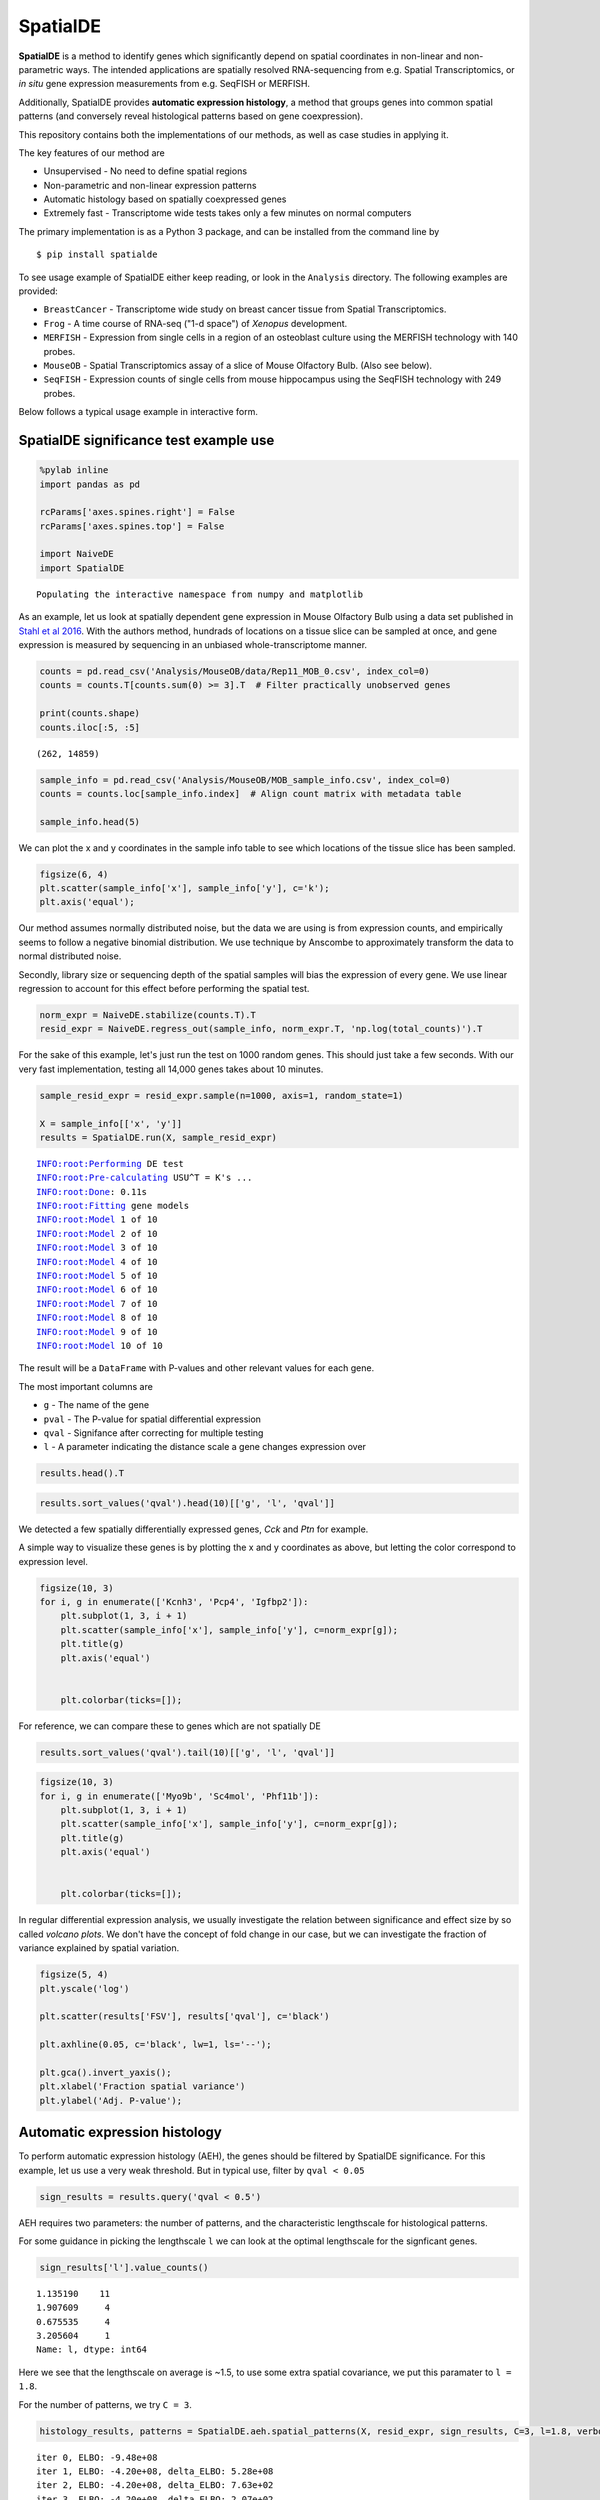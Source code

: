 
SpatialDE
=========

**SpatialDE** is a method to identify genes which significantly depend
on spatial coordinates in non-linear and non-parametric ways. The
intended applications are spatially resolved RNA-sequencing from e.g.
Spatial Transcriptomics, or *in situ* gene expression measurements from
e.g. SeqFISH or MERFISH.

Additionally, SpatialDE provides **automatic expression histology**, a
method that groups genes into common spatial patterns (and conversely
reveal histological patterns based on gene coexpression).

This repository contains both the implementations of our methods, as
well as case studies in applying it.

The key features of our method are

-  Unsupervised - No need to define spatial regions
-  Non-parametric and non-linear expression patterns
-  Automatic histology based on spatially coexpressed genes
-  Extremely fast - Transcriptome wide tests takes only a few minutes on
   normal computers

The primary implementation is as a Python 3 package, and can be
installed from the command line by

::

    $ pip install spatialde

To see usage example of SpatialDE either keep reading, or look in the
``Analysis`` directory. The following examples are provided:

-  ``BreastCancer`` - Transcriptome wide study on breast cancer tissue
   from Spatial Transcriptomics.
-  ``Frog`` - A time course of RNA-seq ("1-d space") of *Xenopus*
   development.
-  ``MERFISH`` - Expression from single cells in a region of an
   osteoblast culture using the MERFISH technology with 140 probes.
-  ``MouseOB`` - Spatial Transcriptomics assay of a slice of Mouse
   Olfactory Bulb. (Also see below).
-  ``SeqFISH`` - Expression counts of single cells from mouse
   hippocampus using the SeqFISH technology with 249 probes.

Below follows a typical usage example in interactive form.

SpatialDE significance test example use
---------------------------------------

.. code:: ipython3

    %pylab inline
    import pandas as pd
    
    rcParams['axes.spines.right'] = False
    rcParams['axes.spines.top'] = False
    
    import NaiveDE
    import SpatialDE


.. parsed-literal::

    Populating the interactive namespace from numpy and matplotlib


As an example, let us look at spatially dependent gene expression in
Mouse Olfactory Bulb using a data set published in `Stahl et al
2016 <http://dx.doi.org/10.1126/science.aaf2403>`__. With the authors
method, hundrads of locations on a tissue slice can be sampled at once,
and gene expression is measured by sequencing in an unbiased
whole-transcriptome manner.

.. code:: ipython3

    counts = pd.read_csv('Analysis/MouseOB/data/Rep11_MOB_0.csv', index_col=0)
    counts = counts.T[counts.sum(0) >= 3].T  # Filter practically unobserved genes
    
    print(counts.shape)
    counts.iloc[:5, :5]


.. parsed-literal::

    (262, 14859)




.. raw:: html

    <div>
    <style scoped>
        .dataframe tbody tr th:only-of-type {
            vertical-align: middle;
        }
    
        .dataframe tbody tr th {
            vertical-align: top;
        }
    
        .dataframe thead th {
            text-align: right;
        }
    </style>
    <table border="1" class="dataframe">
      <thead>
        <tr style="text-align: right;">
          <th></th>
          <th>Nrf1</th>
          <th>Zbtb5</th>
          <th>Ccnl1</th>
          <th>Lrrfip1</th>
          <th>Bbs1</th>
        </tr>
      </thead>
      <tbody>
        <tr>
          <th>16.92x9.015</th>
          <td>1</td>
          <td>1</td>
          <td>1</td>
          <td>2</td>
          <td>1</td>
        </tr>
        <tr>
          <th>16.945x11.075</th>
          <td>0</td>
          <td>0</td>
          <td>3</td>
          <td>2</td>
          <td>2</td>
        </tr>
        <tr>
          <th>16.97x10.118</th>
          <td>0</td>
          <td>1</td>
          <td>1</td>
          <td>0</td>
          <td>0</td>
        </tr>
        <tr>
          <th>16.939x12.132</th>
          <td>1</td>
          <td>0</td>
          <td>1</td>
          <td>0</td>
          <td>4</td>
        </tr>
        <tr>
          <th>16.949x13.055</th>
          <td>0</td>
          <td>0</td>
          <td>0</td>
          <td>3</td>
          <td>0</td>
        </tr>
      </tbody>
    </table>
    </div>



.. code:: ipython3

    sample_info = pd.read_csv('Analysis/MouseOB/MOB_sample_info.csv', index_col=0)
    counts = counts.loc[sample_info.index]  # Align count matrix with metadata table
    
    sample_info.head(5)




.. raw:: html

    <div>
    <style scoped>
        .dataframe tbody tr th:only-of-type {
            vertical-align: middle;
        }
    
        .dataframe tbody tr th {
            vertical-align: top;
        }
    
        .dataframe thead th {
            text-align: right;
        }
    </style>
    <table border="1" class="dataframe">
      <thead>
        <tr style="text-align: right;">
          <th></th>
          <th>x</th>
          <th>y</th>
          <th>total_counts</th>
        </tr>
      </thead>
      <tbody>
        <tr>
          <th>16.92x9.015</th>
          <td>16.920</td>
          <td>9.015</td>
          <td>18790</td>
        </tr>
        <tr>
          <th>16.945x11.075</th>
          <td>16.945</td>
          <td>11.075</td>
          <td>36990</td>
        </tr>
        <tr>
          <th>16.97x10.118</th>
          <td>16.970</td>
          <td>10.118</td>
          <td>12471</td>
        </tr>
        <tr>
          <th>16.939x12.132</th>
          <td>16.939</td>
          <td>12.132</td>
          <td>22703</td>
        </tr>
        <tr>
          <th>16.949x13.055</th>
          <td>16.949</td>
          <td>13.055</td>
          <td>18641</td>
        </tr>
      </tbody>
    </table>
    </div>



We can plot the x and y coordinates in the sample info table to see
which locations of the tissue slice has been sampled.

.. code:: ipython3

    figsize(6, 4)
    plt.scatter(sample_info['x'], sample_info['y'], c='k');
    plt.axis('equal');



.. image:: README_files/README_7_0.png


Our method assumes normally distributed noise, but the data we are using
is from expression counts, and empirically seems to follow a negative
binomial distribution. We use technique by Anscombe to approximately
transform the data to normal distributed noise.

Secondly, library size or sequencing depth of the spatial samples will
bias the expression of every gene. We use linear regression to account
for this effect before performing the spatial test.

.. code:: ipython3

    norm_expr = NaiveDE.stabilize(counts.T).T
    resid_expr = NaiveDE.regress_out(sample_info, norm_expr.T, 'np.log(total_counts)').T


For the sake of this example, let's just run the test on 1000 random
genes. This should just take a few seconds. With our very fast
implementation, testing all 14,000 genes takes about 10 minutes.

.. code:: ipython3

    sample_resid_expr = resid_expr.sample(n=1000, axis=1, random_state=1)
    
    X = sample_info[['x', 'y']]
    results = SpatialDE.run(X, sample_resid_expr)


.. parsed-literal::

    INFO:root:Performing DE test
    INFO:root:Pre-calculating USU^T = K's ...
    INFO:root:Done: 0.11s
    INFO:root:Fitting gene models
    INFO:root:Model 1 of 10
    INFO:root:Model 2 of 10                            
    INFO:root:Model 3 of 10                            
    INFO:root:Model 4 of 10                            
    INFO:root:Model 5 of 10                            
    INFO:root:Model 6 of 10                            
    INFO:root:Model 7 of 10                            
    INFO:root:Model 8 of 10                            
    INFO:root:Model 9 of 10                            
    INFO:root:Model 10 of 10                           
                                                       

The result will be a ``DataFrame`` with P-values and other relevant
values for each gene.

The most important columns are

-  ``g`` - The name of the gene
-  ``pval`` - The P-value for spatial differential expression
-  ``qval`` - Signifance after correcting for multiple testing
-  ``l`` - A parameter indicating the distance scale a gene changes
   expression over

.. code:: ipython3

    results.head().T




.. raw:: html

    <div>
    <style scoped>
        .dataframe tbody tr th:only-of-type {
            vertical-align: middle;
        }
    
        .dataframe tbody tr th {
            vertical-align: top;
        }
    
        .dataframe thead th {
            text-align: right;
        }
    </style>
    <table border="1" class="dataframe">
      <thead>
        <tr style="text-align: right;">
          <th></th>
          <th>0</th>
          <th>1</th>
          <th>2</th>
          <th>3</th>
          <th>4</th>
        </tr>
      </thead>
      <tbody>
        <tr>
          <th>FSV</th>
          <td>0.999955</td>
          <td>2.0597e-09</td>
          <td>2.0597e-09</td>
          <td>2.0597e-09</td>
          <td>2.0597e-09</td>
        </tr>
        <tr>
          <th>M</th>
          <td>4</td>
          <td>4</td>
          <td>4</td>
          <td>4</td>
          <td>4</td>
        </tr>
        <tr>
          <th>g</th>
          <td>2410016O06Rik</td>
          <td>Arpp19</td>
          <td>Srsf7</td>
          <td>Wbp7</td>
          <td>Cpsf3l</td>
        </tr>
        <tr>
          <th>l</th>
          <td>0.402001</td>
          <td>0.402001</td>
          <td>0.402001</td>
          <td>0.402001</td>
          <td>0.402001</td>
        </tr>
        <tr>
          <th>max_delta</th>
          <td>4.53999e-05</td>
          <td>4.85165e+08</td>
          <td>4.85165e+08</td>
          <td>4.85165e+08</td>
          <td>4.85165e+08</td>
        </tr>
        <tr>
          <th>max_ll</th>
          <td>-52.2589</td>
          <td>-107.685</td>
          <td>-114.477</td>
          <td>-112.664</td>
          <td>-49.1672</td>
        </tr>
        <tr>
          <th>max_mu_hat</th>
          <td>-0.826851</td>
          <td>-2.21845</td>
          <td>-6.67811</td>
          <td>-2.25044</td>
          <td>0.146089</td>
        </tr>
        <tr>
          <th>max_s2_t_hat</th>
          <td>0.666985</td>
          <td>1.04203e-08</td>
          <td>9.22126e-08</td>
          <td>1.07257e-08</td>
          <td>2.20142e-10</td>
        </tr>
        <tr>
          <th>model</th>
          <td>SE</td>
          <td>SE</td>
          <td>SE</td>
          <td>SE</td>
          <td>SE</td>
        </tr>
        <tr>
          <th>n</th>
          <td>260</td>
          <td>260</td>
          <td>260</td>
          <td>260</td>
          <td>260</td>
        </tr>
        <tr>
          <th>s2_FSV</th>
          <td>1.94342</td>
          <td>0.253788</td>
          <td>47.2945</td>
          <td>0.363388</td>
          <td>4.48293</td>
        </tr>
        <tr>
          <th>s2_logdelta</th>
          <td>6.81931e+08</td>
          <td>4.3315e+16</td>
          <td>8.07194e+18</td>
          <td>6.20209e+16</td>
          <td>7.65119e+17</td>
        </tr>
        <tr>
          <th>time</th>
          <td>0.00134182</td>
          <td>0.00104499</td>
          <td>0.000994921</td>
          <td>0.000999928</td>
          <td>0.00106692</td>
        </tr>
        <tr>
          <th>BIC</th>
          <td>126.761</td>
          <td>237.613</td>
          <td>251.196</td>
          <td>247.571</td>
          <td>120.577</td>
        </tr>
        <tr>
          <th>max_ll_null</th>
          <td>-53.706</td>
          <td>-107.686</td>
          <td>-114.478</td>
          <td>-112.665</td>
          <td>-49.1681</td>
        </tr>
        <tr>
          <th>LLR</th>
          <td>1.44715</td>
          <td>0.000964007</td>
          <td>0.000964011</td>
          <td>0.000964007</td>
          <td>0.00096401</td>
        </tr>
        <tr>
          <th>pval</th>
          <td>0.228986</td>
          <td>0.975231</td>
          <td>0.975231</td>
          <td>0.975231</td>
          <td>0.975231</td>
        </tr>
        <tr>
          <th>qval</th>
          <td>0.975231</td>
          <td>0.975231</td>
          <td>0.975231</td>
          <td>0.975231</td>
          <td>0.975231</td>
        </tr>
      </tbody>
    </table>
    </div>



.. code:: ipython3

    results.sort_values('qval').head(10)[['g', 'l', 'qval']]




.. raw:: html

    <div>
    <style scoped>
        .dataframe tbody tr th:only-of-type {
            vertical-align: middle;
        }
    
        .dataframe tbody tr th {
            vertical-align: top;
        }
    
        .dataframe thead th {
            text-align: right;
        }
    </style>
    <table border="1" class="dataframe">
      <thead>
        <tr style="text-align: right;">
          <th></th>
          <th>g</th>
          <th>l</th>
          <th>qval</th>
        </tr>
      </thead>
      <tbody>
        <tr>
          <th>890</th>
          <td>Kcnh3</td>
          <td>1.907609</td>
          <td>0.001512</td>
        </tr>
        <tr>
          <th>772</th>
          <td>Pcp4</td>
          <td>1.135190</td>
          <td>0.013843</td>
        </tr>
        <tr>
          <th>736</th>
          <td>Igfbp2</td>
          <td>1.135190</td>
          <td>0.013843</td>
        </tr>
        <tr>
          <th>800</th>
          <td>Gng13</td>
          <td>1.907609</td>
          <td>0.022632</td>
        </tr>
        <tr>
          <th>646</th>
          <td>Naaa</td>
          <td>0.675535</td>
          <td>0.051705</td>
        </tr>
        <tr>
          <th>749</th>
          <td>Map1b</td>
          <td>1.135190</td>
          <td>0.051705</td>
        </tr>
        <tr>
          <th>826</th>
          <td>Gng4</td>
          <td>1.907609</td>
          <td>0.051705</td>
        </tr>
        <tr>
          <th>724</th>
          <td>Fmo1</td>
          <td>1.135190</td>
          <td>0.096710</td>
        </tr>
        <tr>
          <th>714</th>
          <td>Slc38a3</td>
          <td>1.135190</td>
          <td>0.096710</td>
        </tr>
        <tr>
          <th>712</th>
          <td>Hpcal4</td>
          <td>1.135190</td>
          <td>0.107360</td>
        </tr>
      </tbody>
    </table>
    </div>



We detected a few spatially differentially expressed genes, *Cck* and
*Ptn* for example.

A simple way to visualize these genes is by plotting the x and y
coordinates as above, but letting the color correspond to expression
level.

.. code:: ipython3

    figsize(10, 3)
    for i, g in enumerate(['Kcnh3', 'Pcp4', 'Igfbp2']):
        plt.subplot(1, 3, i + 1)
        plt.scatter(sample_info['x'], sample_info['y'], c=norm_expr[g]);
        plt.title(g)
        plt.axis('equal')
    
        
        plt.colorbar(ticks=[]);



.. image:: README_files/README_17_0.png


For reference, we can compare these to genes which are not spatially DE

.. code:: ipython3

    results.sort_values('qval').tail(10)[['g', 'l', 'qval']]




.. raw:: html

    <div>
    <style scoped>
        .dataframe tbody tr th:only-of-type {
            vertical-align: middle;
        }
    
        .dataframe tbody tr th {
            vertical-align: top;
        }
    
        .dataframe thead th {
            text-align: right;
        }
    </style>
    <table border="1" class="dataframe">
      <thead>
        <tr style="text-align: right;">
          <th></th>
          <th>g</th>
          <th>l</th>
          <th>qval</th>
        </tr>
      </thead>
      <tbody>
        <tr>
          <th>334</th>
          <td>Tmem70</td>
          <td>0.402001</td>
          <td>0.975231</td>
        </tr>
        <tr>
          <th>335</th>
          <td>Rnf20</td>
          <td>0.402001</td>
          <td>0.975231</td>
        </tr>
        <tr>
          <th>336</th>
          <td>Zfp85-rs1</td>
          <td>0.402001</td>
          <td>0.975231</td>
        </tr>
        <tr>
          <th>337</th>
          <td>C1qtnf7</td>
          <td>0.402001</td>
          <td>0.975231</td>
        </tr>
        <tr>
          <th>338</th>
          <td>Ap4b1</td>
          <td>0.402001</td>
          <td>0.975231</td>
        </tr>
        <tr>
          <th>339</th>
          <td>Psma4</td>
          <td>0.402001</td>
          <td>0.975231</td>
        </tr>
        <tr>
          <th>340</th>
          <td>Aldh3b1</td>
          <td>0.402001</td>
          <td>0.975231</td>
        </tr>
        <tr>
          <th>341</th>
          <td>Hdx</td>
          <td>0.402001</td>
          <td>0.975231</td>
        </tr>
        <tr>
          <th>328</th>
          <td>Zfp113</td>
          <td>0.402001</td>
          <td>0.975231</td>
        </tr>
        <tr>
          <th>999</th>
          <td>Preb</td>
          <td>9.052138</td>
          <td>0.975231</td>
        </tr>
      </tbody>
    </table>
    </div>



.. code:: ipython3

    figsize(10, 3)
    for i, g in enumerate(['Myo9b', 'Sc4mol', 'Phf11b']):
        plt.subplot(1, 3, i + 1)
        plt.scatter(sample_info['x'], sample_info['y'], c=norm_expr[g]);
        plt.title(g)
        plt.axis('equal')
    
        
        plt.colorbar(ticks=[]);



.. image:: README_files/README_20_0.png


In regular differential expression analysis, we usually investigate the
relation between significance and effect size by so called *volcano
plots*. We don't have the concept of fold change in our case, but we can
investigate the fraction of variance explained by spatial variation.

.. code:: ipython3

    figsize(5, 4)
    plt.yscale('log')
    
    plt.scatter(results['FSV'], results['qval'], c='black')
    
    plt.axhline(0.05, c='black', lw=1, ls='--');
    
    plt.gca().invert_yaxis();
    plt.xlabel('Fraction spatial variance')
    plt.ylabel('Adj. P-value');



.. image:: README_files/README_22_0.png


Automatic expression histology
------------------------------

To perform automatic expression histology (AEH), the genes should be
filtered by SpatialDE significance. For this example, let us use a very
weak threshold. But in typical use, filter by ``qval < 0.05``

.. code:: ipython3

    sign_results = results.query('qval < 0.5')

AEH requires two parameters: the number of patterns, and the
characteristic lengthscale for histological patterns.

For some guidance in picking the lengthscale ``l`` we can look at the
optimal lengthscale for the signficant genes.

.. code:: ipython3

    sign_results['l'].value_counts()




.. parsed-literal::

    1.135190    11
    1.907609     4
    0.675535     4
    3.205604     1
    Name: l, dtype: int64



Here we see that the lengthscale on average is ~1.5, to use some extra
spatial covariance, we put this paramater to ``l = 1.8``.

For the number of patterns, we try ``C = 3``.

.. code:: ipython3

    histology_results, patterns = SpatialDE.aeh.spatial_patterns(X, resid_expr, sign_results, C=3, l=1.8, verbosity=1)


.. parsed-literal::

    iter 0, ELBO: -9.48e+08
    iter 1, ELBO: -4.20e+08, delta_ELBO: 5.28e+08
    iter 2, ELBO: -4.20e+08, delta_ELBO: 7.63e+02
    iter 3, ELBO: -4.20e+08, delta_ELBO: 2.07e+02
    iter 4, ELBO: -4.20e+08, delta_ELBO: 8.03e+01
    iter 5, ELBO: -4.20e+08, delta_ELBO: 3.40e+00
    iter 6, ELBO: -4.20e+08, delta_ELBO: 6.62e-02
    iter 7, ELBO: -4.20e+08, delta_ELBO: 2.75e-03
    iter 8, ELBO: -4.20e+08, delta_ELBO: 3.96e-03
    iter 9, ELBO: -4.20e+08, delta_ELBO: 7.49e-05
    Converged on iter 9


After fitting the AEH model, the function returns two ``DataFrame``\ s,
one with pattern membership information for each gene:

.. code:: ipython3

    histology_results.head()




.. raw:: html

    <div>
    <style scoped>
        .dataframe tbody tr th:only-of-type {
            vertical-align: middle;
        }
    
        .dataframe tbody tr th {
            vertical-align: top;
        }
    
        .dataframe thead th {
            text-align: right;
        }
    </style>
    <table border="1" class="dataframe">
      <thead>
        <tr style="text-align: right;">
          <th></th>
          <th>g</th>
          <th>membership</th>
          <th>pattern</th>
        </tr>
      </thead>
      <tbody>
        <tr>
          <th>564</th>
          <td>AI593442</td>
          <td>1.0</td>
          <td>1</td>
        </tr>
        <tr>
          <th>619</th>
          <td>Arhgef9</td>
          <td>1.0</td>
          <td>1</td>
        </tr>
        <tr>
          <th>632</th>
          <td>6330403K07Rik</td>
          <td>1.0</td>
          <td>1</td>
        </tr>
        <tr>
          <th>646</th>
          <td>Naaa</td>
          <td>1.0</td>
          <td>0</td>
        </tr>
        <tr>
          <th>712</th>
          <td>Hpcal4</td>
          <td>1.0</td>
          <td>2</td>
        </tr>
      </tbody>
    </table>
    </div>



And one with realizations for the underlying expression for each
histological pattern.

We can visualize this underlying expression in the tissue context as we
would for any individual gene.

.. code:: ipython3

    figsize(10, 3)
    for i in range(3):
        plt.subplot(1, 3, i + 1)
        plt.scatter(sample_info['x'], sample_info['y'], c=patterns[i]);
        plt.axis('equal')
        plt.title('Pattern {} - {} genes'.format(i, histology_results.query('pattern == @i').shape[0] ))
        plt.colorbar(ticks=[]);



.. image:: README_files/README_32_0.png


It is usually interesting to see what the coexpressed genes determining
a histological pattern are:

.. code:: ipython3

    for i in histology_results.sort_values('pattern').pattern.unique():
        
        print('Pattern {}'.format(i))
        print(', '.join(histology_results.query('pattern == @i').sort_values('membership')['g'].tolist()))
        print()


.. parsed-literal::

    Pattern 0
    Naaa, Aebp1, Mfap3l, Fmo1, 2810002D19Rik, Gng13
    
    Pattern 1
    Map2, Arhgef9, AI593442, 6330403K07Rik, Slc38a3, Igfbp2, Nmb, Map1b
    
    Pattern 2
    Hpcal4, Snap25, Pcp4, Gng4, Ppfia2, Kcnh3
    




